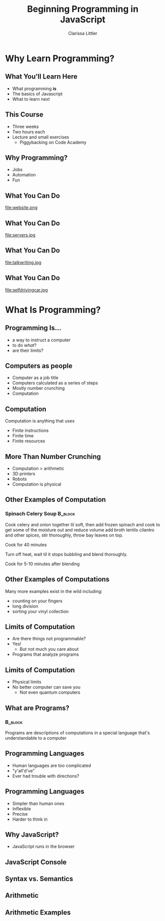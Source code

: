 #+TITLE: Beginning Programming in JavaScript
#+AUTHOR: Clarissa Littler

#+startup: beamer
#+BEAMER_THEME: Madrid
#+LaTeX_CLASS: beamer
#+LaTeX_CLASS_OPTIONS: [bigger]
#+BEAMER_FRAME_LEVEL: 2

* Why Learn Programming?
** What You'll Learn Here
   + What programming *is* \pause
   + The basics of Javascript \pause
   + What to learn next
** This Course
   + Three weeks \pause
   + Two hours each \pause
   + Lecture and small exercises \pause
     + Piggybacking on Code Academy
** Why Programming?
   + Jobs \pause
   + Automation \pause
   + Fun
** What You Can Do
file:website.png
** What You Can Do
file:servers.jpg
** What You Can Do
file:talkwriting.jpg
** What You Can Do
file:selfdrivingcar.jpg
* What Is Programming?
** Programming Is...
   + a way to instruct a computer \pause
   + to do /what/? \pause
   + are their limits?
** Computers as people
   + Computer as a job title \pause
   + Computers calculated as a series of steps \pause
   + Mostly number crunching \pause
   + Computation 
** Computation
   Computation is anything that uses \pause
     + Finite instructions \pause
     + Finite time \pause
     + Finite resources
** More Than Number Crunching
   + Computation > arithmetic \pause
   + 3D printers \pause
   + Robots \pause
   + Computation is physical
** Other Examples of Computation
*** Spinach Celery Soup						    :B_block:
    :PROPERTIES:
    :BEAMER_env: block
    :END:
Cook celery and onion together til soft, then add frozen spinach and cook to get some of the moisture out and reduce volume add broth lentils cilantro and other spices, stir thoroughly, throw bay leaves on top.

Cook for 40 minutes

Turn off heat, wait til it stops bubbling and blend thoroughly.

Cook for 5-10 minutes after blending
** Other Examples of Computations
   Many more examples exist in the wild including: \pause
   + counting on your fingers \pause
   + long division \pause
   + sorting your vinyl collection
** Limits of Computation
   + Are there things not programmable? \pause
   + Yes! \pause
     + But not much you care about \pause
   + Programs that analyze programs
** Limits of Computation
   + Physical limits \pause
   + No better computer can save you \pause
     + Not even quantum computers
** What are Programs?
*** 								    :B_block:
    :PROPERTIES:
    :BEAMER_env: block
    :END:
Programs are \pause descriptions of computations \pause in a special language \pause that's understandable to a computer
** Programming Languages
   + Human languages are too complicated \pause
   + "y'all'd've" \pause
   + Ever had trouble with directions?
** Programming Languages
   + Simpler than human ones \pause
   + Inflexible \pause
   + Precise \pause
   + Harder to think in
** Why JavaScript?
   + JavaScript runs in the browser
** JavaScript Console
** Syntax vs. Semantics
** Arithmetic
** Arithmetic Examples

